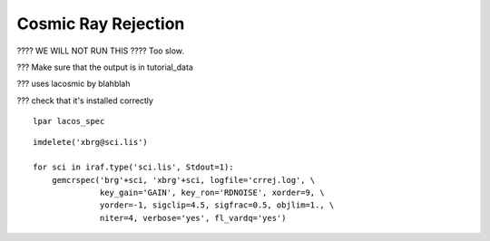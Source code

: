 .. crrejection.rst

.. _crrejection:

********************
Cosmic Ray Rejection
********************

???? WE WILL NOT RUN THIS ????  Too slow.

??? Make sure that the output is in tutorial_data

??? uses lacosmic by blahblah

??? check that it's installed correctly

::

    lpar lacos_spec

::

    imdelete('xbrg@sci.lis')

    for sci in iraf.type('sci.lis', Stdout=1):
        gemcrspec('brg'+sci, 'xbrg'+sci, logfile='crrej.log', \
                  key_gain='GAIN', key_ron='RDNOISE', xorder=9, \
                  yorder=-1, sigclip=4.5, sigfrac=0.5, objlim=1., \
                  niter=4, verbose='yes', fl_vardq='yes')

